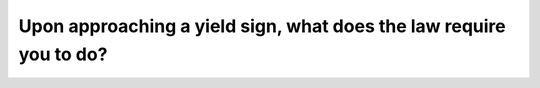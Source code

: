 .. raw:: html

   <div class="question-page">
   <div class="test-name">Ontario G1 Driving License Knowledge Test (Rules of the Road)｜2024</div>

.. meta::
   :description: Upon approaching a yield sign, what does the law require you to do?
   :keywords: yield sign, right-of-way, traffic rules

.. raw:: html

   <div class="question-card">


Upon approaching a yield sign, what does the law require you to do?
======================================================================================================================================

.. raw:: html

   <hr>

.. raw:: html

   <div id="q24" class="quiz">
       <div class="option" id="q24-A" onclick="selectOption('q24', 'A', true)">
           A. Slow down, stop if necessary, and yield right-of-way
       </div>
       <div class="option" id="q24-B" onclick="selectOption('q24', 'B', false)">
           B. Stop, then enter traffic slowly
       </div>
       <div class="option" id="q24-C" onclick="selectOption('q24', 'C', false)">
           C. Stop, then enter traffic quickly
       </div>
       <div class="option" id="q24-D" onclick="selectOption('q24', 'D', false)">
           D. Speed up and force your way into traffic
       </div>
       <p id="q24-result" class="result"></p>
   </div>

   <hr>

.. dropdown:: ►|explanation|

   Yielding ensures the safety of all road users by preventing sudden and dangerous entries into traffic.

.. raw:: html

   <div class="nav-buttons">
       <a href="q23.html" class="button">|prev_question|</a>
       <span class="page-indicator">24 / 106</span>
       <a href="q25.html" class="button">|next_question|</a>
   </div>
   </div>

   </div>
